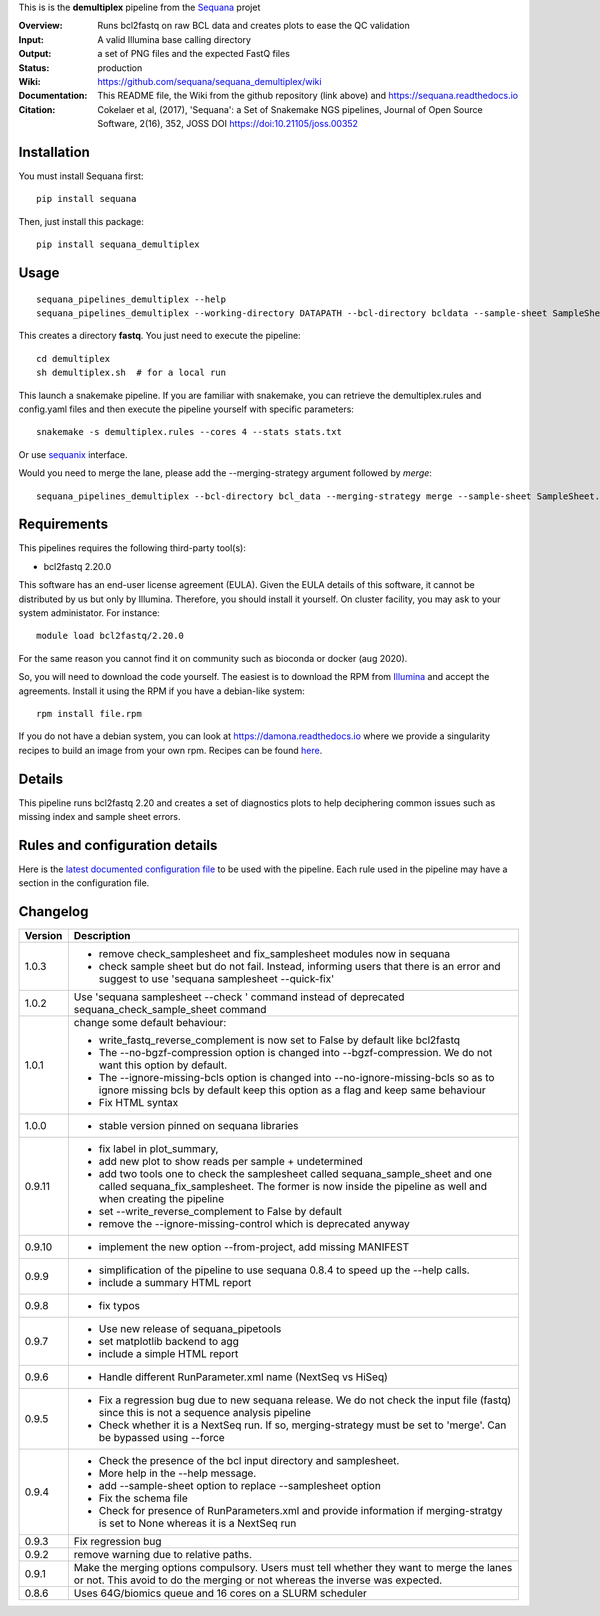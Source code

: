 This is is the **demultiplex** pipeline from the `Sequana <https://sequana.readthedocs.org>`_ projet

:Overview: Runs bcl2fastq on raw BCL data and creates plots to ease the QC validation
:Input: A valid Illumina base calling directory
:Output: a set of PNG files and the expected FastQ files
:Status: production
:Wiki: https://github.com/sequana/sequana_demultiplex/wiki
:Documentation: This README file, the Wiki from the github repository (link above) and https://sequana.readthedocs.io
:Citation: Cokelaer et al, (2017), 'Sequana': a Set of Snakemake NGS pipelines, Journal of Open Source Software, 2(16), 352, JOSS DOI https://doi:10.21105/joss.00352


Installation
~~~~~~~~~~~~

You must install Sequana first::

    pip install sequana

Then, just install this package::

    pip install sequana_demultiplex

Usage
~~~~~

::

    sequana_pipelines_demultiplex --help
    sequana_pipelines_demultiplex --working-directory DATAPATH --bcl-directory bcldata --sample-sheet SampleSheet.csv

This creates a directory **fastq**. You just need to execute the pipeline::

    cd demultiplex
    sh demultiplex.sh  # for a local run

This launch a snakemake pipeline. If you are familiar with snakemake, you can retrieve the demultiplex.rules and config.yaml files and then execute the pipeline yourself with specific parameters::

    snakemake -s demultiplex.rules --cores 4 --stats stats.txt

Or use `sequanix <https://sequana.readthedocs.io/en/master/sequanix.html>`_ interface.

Would you need to merge the lane, please add the --merging-strategy argument
followed by *merge*::

    sequana_pipelines_demultiplex --bcl-directory bcl_data --merging-strategy merge --sample-sheet SampleSheet.csv


Requirements
~~~~~~~~~~~~

This pipelines requires the following third-party tool(s):

- bcl2fastq 2.20.0

This software has an end-user license agreement (EULA). Given the EULA details
of this software, it cannot be distributed by us but only by Illumina.
Therefore, you should install it yourself. On cluster facility, you may ask to
your system administator. For instance::

    module load bcl2fastq/2.20.0

For the same reason you cannot find it on community such as bioconda or docker (aug 2020).

So, you will need to download the code yourself. The easiest is to download the
RPM from `Illumina
<https://support.illumina.com/sequencing/sequencing_software/bcl2fastq-conversion-software/downloads.html>`_
and accept the agreements. Install it using the RPM if you have a debian-like system::

    rpm install file.rpm

If you do not have a debian system, you can look at https://damona.readthedocs.io where we provide
a singularity recipes to build an image from your own  rpm. Recipes can be found
`here <https://github.com/cokelaer/damona/tree/master/damona/recipes/bcl2fastq>`_.



Details
~~~~~~~~~
.. image:: https://raw.githubusercontent.com/sequana/sequana_demultiplex/master/sequana_pipelines/demultiplex/dag.png

This pipeline runs bcl2fastq 2.20 and creates a set of diagnostics plots to help
deciphering common issues such as missing index and sample sheet errors. 


Rules and configuration details
~~~~~~~~~~~~~~~~~~~~~~~~~~~~~~~

Here is the `latest documented configuration file <https://raw.githubusercontent.com/sequana/sequana_demultiplex/master/sequana_pipelines/demultiplex/config.yaml>`_
to be used with the pipeline. Each rule used in the pipeline may have a section in the configuration file. 



Changelog
~~~~~~~~~

========= ====================================================================
Version   Description
========= ====================================================================
1.0.3     * remove check_samplesheet and fix_samplesheet modules now in sequana
          * check sample sheet but do not fail. Instead, informing users that
            there is an error and suggest to use 'sequana samplesheet 
            --quick-fix'
1.0.2     Use 'sequana samplesheet --check ' command instead of deprecated
          sequana_check_sample_sheet command
1.0.1     change some default behaviour:

          * write_fastq_reverse_complement is now set to False by default
            like bcl2fastq
          * The --no-bgzf-compression option is changed into
            --bgzf-compression. We do not want this option by default.
          * The --ignore-missing-bcls option is changed into
            --no-ignore-missing-bcls so as to ignore missing bcls by default
            keep this option as a flag and keep same behaviour
          * Fix HTML syntax 
1.0.0     * stable version pinned on sequana libraries
0.9.11    * fix label in plot_summary, 
          * add new plot to show reads per sample + undetermined
          * add two tools one to check the samplesheet called 
            sequana_sample_sheet and one called sequana_fix_samplesheet. The 
            former is now inside the pipeline as well and when creating the
            pipeline
          * set --write_reverse_complement to False by default
          * remove the --ignore-missing-control which is deprecated anyway
0.9.10    * implement the new option --from-project, add missing MANIFEST
0.9.9     * simplification of the pipeline to use sequana 0.8.4 to speed up 
            the --help calls.
          * include a summary HTML report 
0.9.8     * fix typos
0.9.7     * Use new release of sequana_pipetools
          * set matplotlib backend to agg
          * include a simple HTML report
0.9.6     * Handle different RunParameter.xml name (NextSeq vs HiSeq)
0.9.5     * Fix a regression bug due to new sequana release. We do not check 
            the input file (fastq) since this is not a sequence analysis
            pipeline
          * Check whether it is a NextSeq run. If so, merging-strategy must be
            set to 'merge'. Can be bypassed using --force
0.9.4     * Check the presence of the bcl input directory and samplesheet. 
          * More help in the --help message. 
          * add  --sample-sheet option to replace --samplesheet option
          * Fix the schema file
          * Check for presence of RunParameters.xml and provide information
            if merging-stratgy is set to None whereas it is a NextSeq run
0.9.3     Fix regression bug
0.9.2     remove warning due to relative paths. 
0.9.1     Make the merging options compulsory. Users must tell whether they 
          want to merge the lanes or not. This avoid to do the merging or not 
          whereas the inverse was expected.
0.8.6     Uses 64G/biomics queue and 16 cores on a SLURM scheduler
========= ====================================================================

